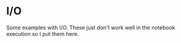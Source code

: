 * I/O

Some examples with I/O. These just don't work well in the notebook
execution so I put them here.
